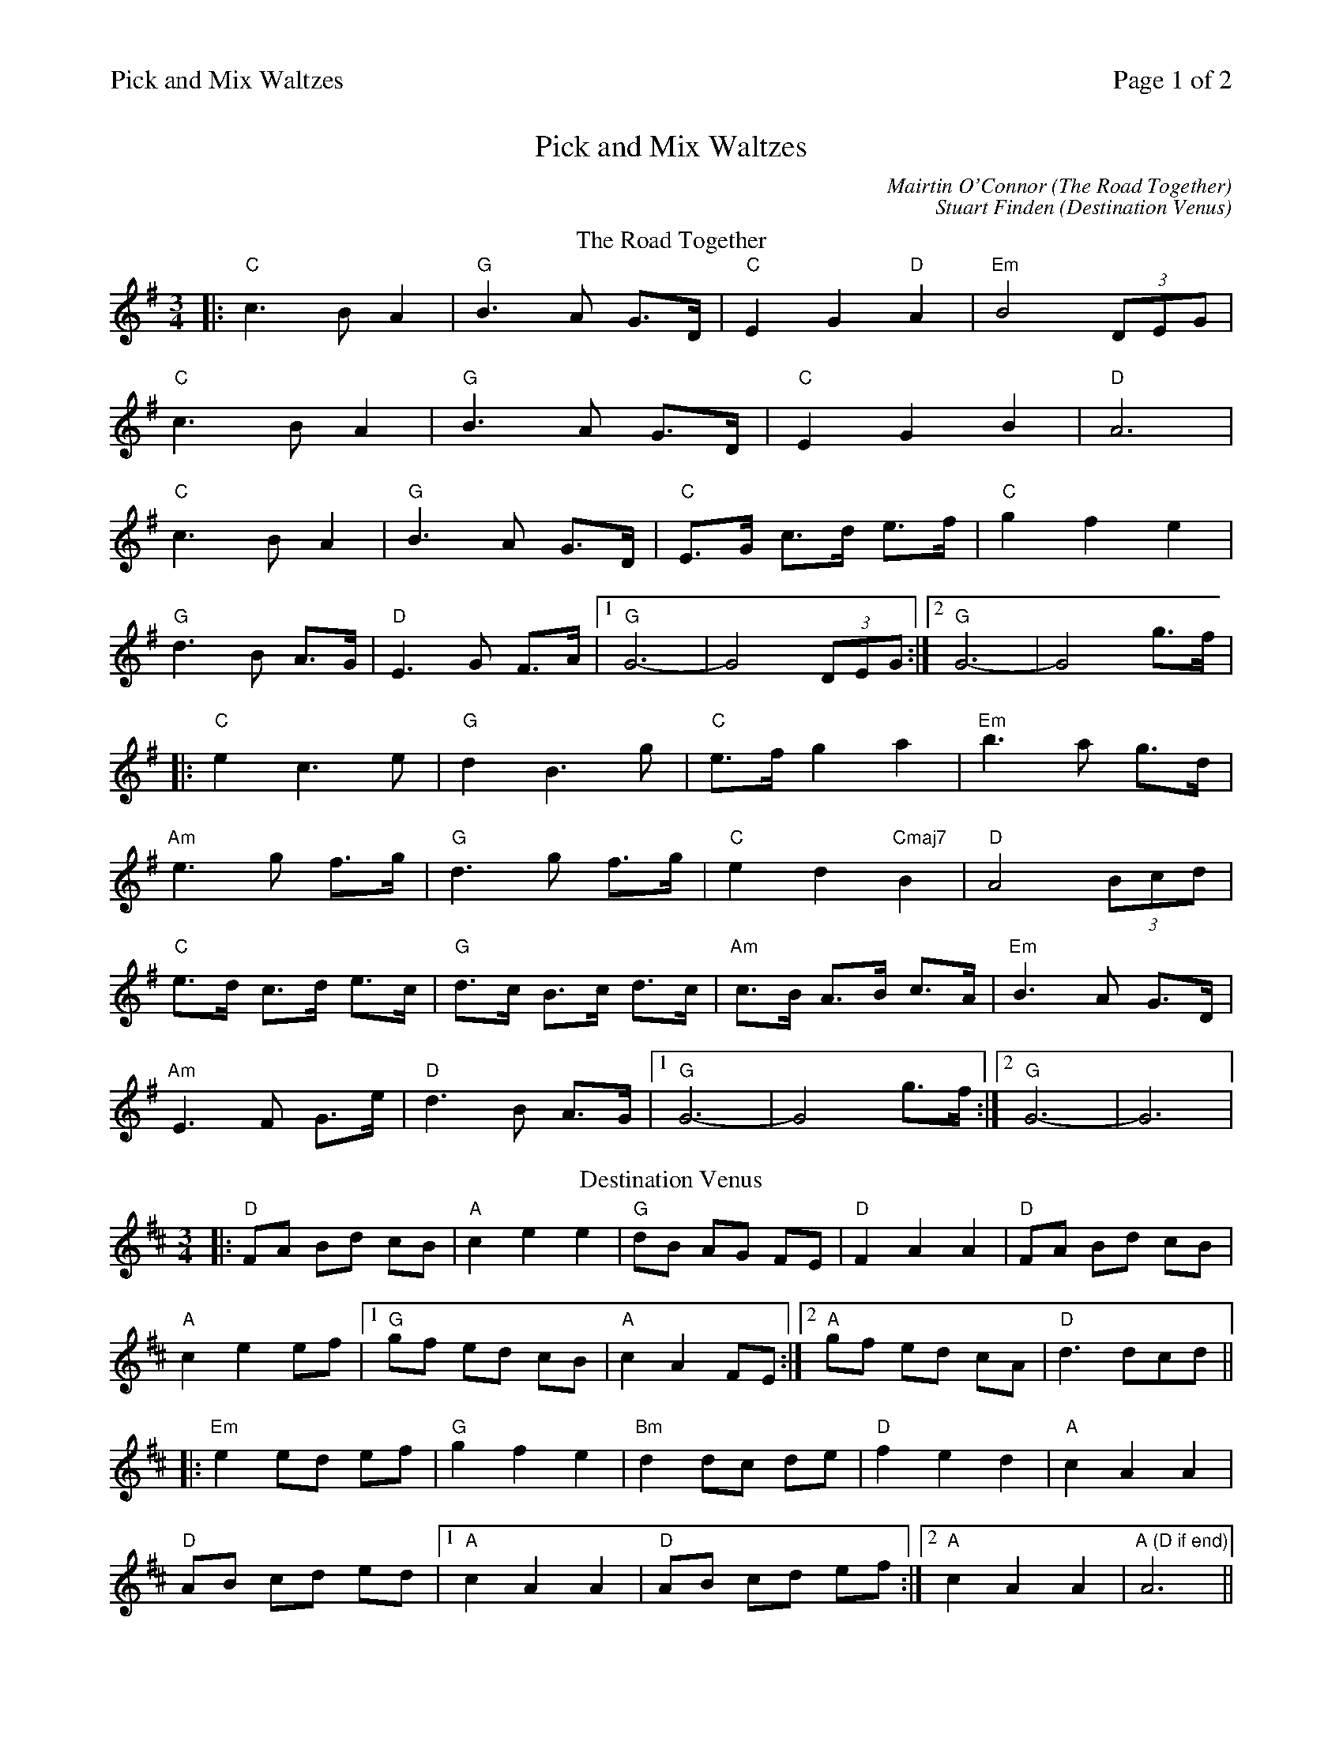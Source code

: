 %%printparts 0
%%printtempo 0
%%header "$T		Page $P of 2"
%%scale 0.7
X: 1
T:Pick and Mix Waltzes
C:Mairtin O'Connor (The Road Together)
C:Stuart Finden (Destination Venus)
L:1/8
M:3/4
Q:1/4=120
P:A2B2C2D2
R:waltz
K:G
%ALTO K:clef=alto middle=c
%BASS K:clef=bass middle=d
P:A
T:The Road Together
|: "C"c3 B A2 | "G"B3 A G>D | "C"E2 G2 "D"A2 | "Em"B4 (3DEG |
"C"c3 B A2 | "G"B3 A G>D | "C"E2 G2 B2 | "D"A6 |
"C"c3 B A2 | "G"B3 A G>D | "C"E>G c>d e>f | "C"g2 f2 e2 |
"G"d3 B A>G | "D"E3 G F>A |1 "G"G6- | G4 (3DEG :|2 "G"G6- | G4 g>f |
|: "C"e2 c3 e | "G"d2 B3 g | "C"e>f g2 a2 | "Em"b3 a g>d |
"Am"e3 g f>g | "G"d3 g f>g | "C"e2 d2 "Cmaj7"B2 | "D"A4 (3Bcd |
"C"e>d c>d e>c | "G"d>c B>c d>c | "Am"c>B A>B c>A | "Em"B3 A G>D |
"Am"E3 F G>e | "D"d3 B A>G |1 "G"G6- | G4 g>f :|2 "G"G6- | G6 |
P:B
T: Destination Venus
K: Dmaj
|: "D" FA Bd cB | "A" c2 e2 e2 | "G" dB AG FE | "D" F2 A2 A2 | "D" FA Bd cB |
"A" c2 e2 ef |1 "G" gf ed cB|"A" c2 A2 FE :|2 "A" gf ed cA | "D" d3 dcd||
|: "Em" e2 ed ef | "G" g2 f2 e2 | "Bm" d2 dc de | "D" f2 e2 d2 | "A" c2 A2 A2 |
"D" AB cd ed |1 "A" c2 A2 A2 | "D" AB cd ef :|2 "A" c2 A2 A2 | "A (D if end)" A6||
%%newpage
P:C
T:Margaret's
K:Amaj
AF|:"A"E3 FAB|{B}c4 Ac|"D"BA F2 Ac|B4 AF|
"A"E3 FAB|"(F#m7)"ce3 AB|"E"c2c2B2|1 "D"A4 AF:|2 "D"A4 cd||
"A"eA fA gA|"F#m7"aA gA aA|"D"fe d2 f2|"E"e4 cB|
"F#m"A3 B cd|"C#m"e2 c2 e2|"Bm"fe d2 c2|"E"B4 cd|
"A"eA fA gA|"F#m7"aA gA aA|"D"e2 d2 "B7/D#"c2|"E"B4 AF|
"A"E3 FAB|"F#m7"ce3 AB|"E"c2 c2 B2|"A"A6|]
P:D
T:Si Beag Si Mhor
K:Dmaj
de |: "D" f3e d2 | "D/F# *(C)" d3 e d2 |"G" B4 "A" A2 |"Bm" F4 A2 |"G" BA Bc d2 |"A" e4 de| "F#/A#" f2 f2 e2 |
"Bm" d4 f2 |"G" B4 e2 |"A" A4 d2 |"F#/A#" F4 E2 |"Bm" D4 f2 |"G" B4 e2 |"A" A4 dc |"G *(C)" d6 |"D" d4 de :|
|:"D" f2 fe d2 |"A" ed ef a2 |"G" b4 "A" a2 |"Bm" f4 ed |"A" e2 e2 a2 |"D" f4 ed |"G" d4 B2 |"A" A4 BA |
"F#/A#" F4 E2 |"Bm" D4 f2|"G" B4 e2 |"A" A4 a2|"G" ba gf ed |"A" e4 dc |"G *(C)" d6 | "D" d4 de :| "_last time" "D" d6 |]
%%begintext
%%*Optional alternate chords. Discuss amongst the lineup before playing these.
%%endtext

